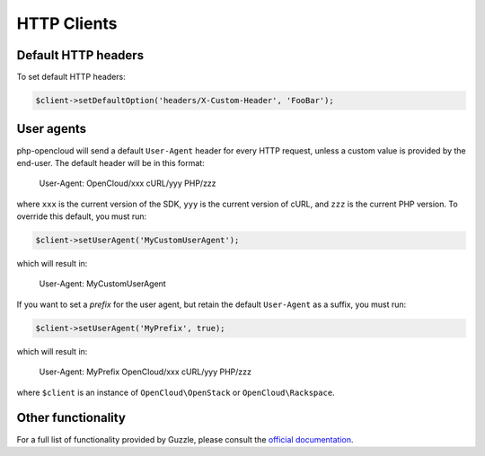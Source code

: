 HTTP Clients
============

Default HTTP headers
--------------------

To set default HTTP headers:

.. code-block:: php

  $client->setDefaultOption('headers/X-Custom-Header', 'FooBar');


User agents
-----------

php-opencloud will send a default ``User-Agent`` header for every HTTP
request, unless a custom value is provided by the end-user. The default
header will be in this format:

  User-Agent: OpenCloud/xxx cURL/yyy PHP/zzz

where ``xxx`` is the current version of the SDK, ``yyy`` is the current
version of cURL, and ``zzz`` is the current PHP version. To override
this default, you must run:

.. code-block:: php

  $client->setUserAgent('MyCustomUserAgent');

which will result in:

  User-Agent: MyCustomUserAgent

If you want to set a *prefix* for the user agent, but retain the default
``User-Agent`` as a suffix, you must run:

.. code-block:: php

  $client->setUserAgent('MyPrefix', true);

which will result in:

  User-Agent: MyPrefix OpenCloud/xxx cURL/yyy PHP/zzz

where ``$client`` is an instance of ``OpenCloud\OpenStack`` or
``OpenCloud\Rackspace``.


Other functionality
-------------------

For a full list of functionality provided by Guzzle, please consult the
`official documentation`_.

.. _official documentation: http://docs.guzzlephp.org/en/latest/http-client/client.html
